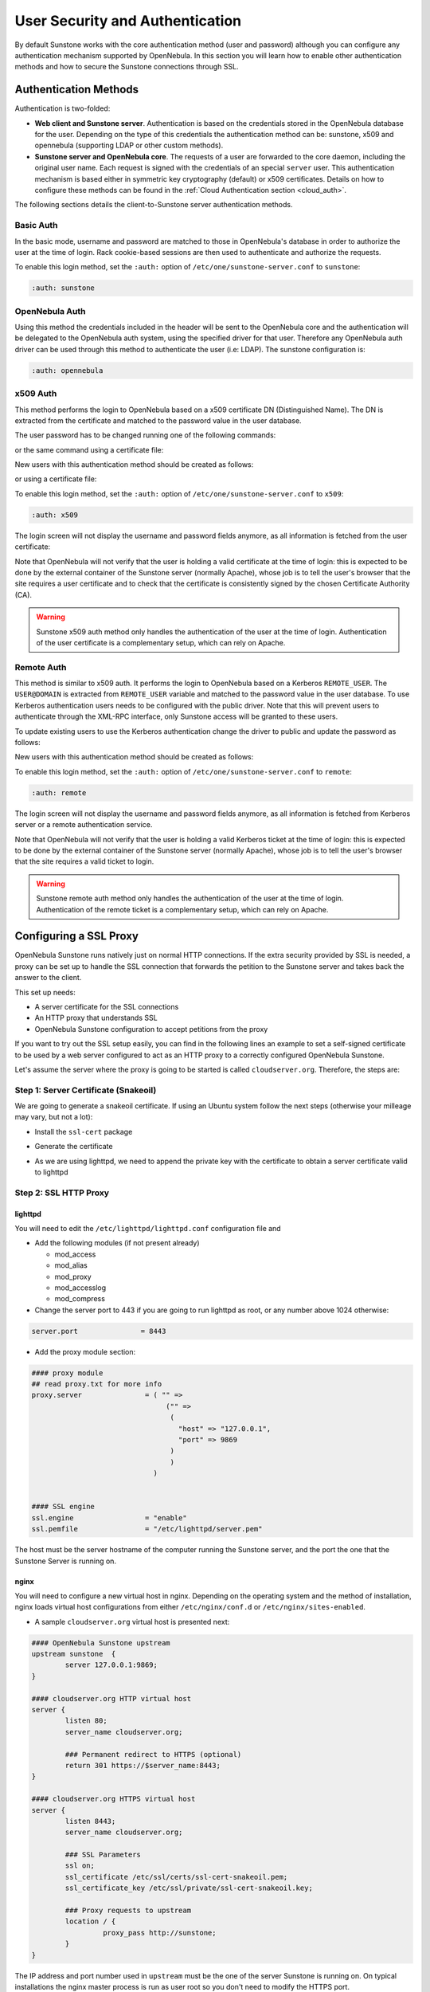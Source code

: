 .. _suns_auth:

=================================
User Security and Authentication
=================================

By default Sunstone works with the core authentication method (user and password) although you can configure any authentication mechanism supported by OpenNebula. In this section you will learn how to enable other authentication methods and how to secure the Sunstone connections through SSL.

Authentication Methods
======================

Authentication is two-folded:

* **Web client and Sunstone server**. Authentication is based on the credentials stored in the OpenNebula database for the user. Depending on the type of this credentials the authentication method can be: sunstone, x509 and opennebula (supporting LDAP or other custom methods).
* **Sunstone server and OpenNebula core**. The requests of a user are forwarded to the core daemon, including the original user name. Each request is signed with the credentials of an special ``server`` user. This authentication mechanism is based either in symmetric key cryptography (default) or x509 certificates. Details on how to configure these methods can be found in the :ref:`Cloud Authentication section <cloud_auth>`.

The following sections details the client-to-Sunstone server authentication methods.

Basic Auth
----------

In the basic mode, username and password are matched to those in OpenNebula's database in order to authorize the user at the time of login. Rack cookie-based sessions are then used to authenticate and authorize the requests.

To enable this login method, set the ``:auth:`` option of ``/etc/one/sunstone-server.conf`` to ``sunstone``:

.. code-block:: yaml

        :auth: sunstone

OpenNebula Auth
---------------

Using this method the credentials included in the header will be sent to the OpenNebula core and the authentication will be delegated to the OpenNebula auth system, using the specified driver for that user. Therefore any OpenNebula auth driver can be used through this method to authenticate the user (i.e: LDAP). The sunstone configuration is:

.. code-block:: yaml

        :auth: opennebula

x509 Auth
---------

This method performs the login to OpenNebula based on a x509 certificate DN (Distinguished Name). The DN is extracted from the certificate and matched to the password value in the user database.

The user password has to be changed running one of the following commands:

.. prompt:: bash $ auto

    $ oneuser chauth new_user x509 "/C=ES/O=ONE/OU=DEV/CN=clouduser"

or the same command using a certificate file:

.. prompt:: bash $ auto

    $ oneuser chauth new_user --x509 --cert /tmp/my_cert.pem

New users with this authentication method should be created as follows:

.. prompt:: bash $ auto

    $ oneuser create new_user "/C=ES/O=ONE/OU=DEV/CN=clouduser" --driver x509

or using a certificate file:

.. prompt:: bash $ auto

    $ oneuser create new_user --x509 --cert /tmp/my_cert.pem

To enable this login method, set the ``:auth:`` option of ``/etc/one/sunstone-server.conf`` to ``x509``:

.. code-block:: yaml

        :auth: x509

The login screen will not display the username and password fields anymore, as all information is fetched from the user certificate:

|image0|

Note that OpenNebula will not verify that the user is holding a valid certificate at the time of login: this is expected to be done by the external container of the Sunstone server (normally Apache), whose job is to tell the user's browser that the site requires a user certificate and to check that the certificate is consistently signed by the chosen Certificate Authority (CA).

.. warning:: Sunstone x509 auth method only handles the authentication of the user at the time of login. Authentication of the user certificate is a complementary setup, which can rely on Apache.

Remote Auth
-----------

This method is similar to x509 auth. It performs the login to OpenNebula based on a Kerberos ``REMOTE_USER``. The ``USER@DOMAIN`` is extracted from ``REMOTE_USER`` variable and matched to the password value in the user database. To use Kerberos authentication users needs to be configured with the public driver. Note that this will prevent users to authenticate through the XML-RPC interface, only Sunstone access will be granted to these users.

To update existing users to use the Kerberos authentication change the driver to public and update the password as follows:

.. prompt:: bash $ auto

    $ oneuser chauth new_user public "new_user@DOMAIN"

New users with this authentication method should be created as follows:

.. prompt:: bash $ auto

    $ oneuser create new_user "new_user@DOMAIN" --driver public

To enable this login method, set the ``:auth:`` option of ``/etc/one/sunstone-server.conf`` to ``remote``:

.. code-block:: yaml

        :auth: remote

The login screen will not display the username and password fields anymore, as all information is fetched from Kerberos server or a remote authentication service.

Note that OpenNebula will not verify that the user is holding a valid Kerberos ticket at the time of login: this is expected to be done by the external container of the Sunstone server (normally Apache), whose job is to tell the user's browser that the site requires a valid ticket to login.

.. warning:: Sunstone remote auth method only handles the authentication of the user at the time of login. Authentication of the remote ticket is a complementary setup, which can rely on Apache.

Configuring a SSL Proxy
=======================

OpenNebula Sunstone runs natively just on normal HTTP connections. If the extra security provided by SSL is needed, a proxy can be set up to handle the SSL connection that forwards the petition to the Sunstone server and takes back the answer to the client.

This set up needs:

-  A server certificate for the SSL connections
-  An HTTP proxy that understands SSL
-  OpenNebula Sunstone configuration to accept petitions from the proxy

If you want to try out the SSL setup easily, you can find in the following lines an example to set a self-signed certificate to be used by a web server configured to act as an HTTP proxy to a correctly configured OpenNebula Sunstone.

Let's assume the server where the proxy is going to be started is called ``cloudserver.org``. Therefore, the steps are:

Step 1: Server Certificate (Snakeoil)
-------------------------------------

We are going to generate a snakeoil certificate. If using an Ubuntu system follow the next steps (otherwise your milleage may vary, but not a lot):

-  Install the ``ssl-cert`` package

.. prompt:: bash # auto

    # apt-get install ssl-cert

-  Generate the certificate

.. prompt:: bash # auto

    # /usr/sbin/make-ssl-cert generate-default-snakeoil

-  As we are using lighttpd, we need to append the private key with the certificate to obtain a server certificate valid to lighttpd

.. prompt:: bash # auto

    # cat /etc/ssl/private/ssl-cert-snakeoil.key /etc/ssl/certs/ssl-cert-snakeoil.pem > /etc/lighttpd/server.pem

Step 2: SSL HTTP Proxy
----------------------

lighttpd
^^^^^^^^

You will need to edit the ``/etc/lighttpd/lighttpd.conf`` configuration file and

-  Add the following modules (if not present already)

   -  mod\_access
   -  mod\_alias
   -  mod\_proxy
   -  mod\_accesslog
   -  mod\_compress

-  Change the server port to 443 if you are going to run lighttpd as root, or any number above 1024 otherwise:

.. code-block:: none

    server.port               = 8443

-  Add the proxy module section:

.. code-block:: none

    #### proxy module
    ## read proxy.txt for more info
    proxy.server               = ( "" =>
                                    ("" =>
                                     (
                                       "host" => "127.0.0.1",
                                       "port" => 9869
                                     )
                                     )
                                 )


    #### SSL engine
    ssl.engine                 = "enable"
    ssl.pemfile                = "/etc/lighttpd/server.pem"

The host must be the server hostname of the computer running the Sunstone server, and the port the one that the Sunstone Server is running on.

nginx
^^^^^

You will need to configure a new virtual host in nginx. Depending on the operating system and the method of installation, nginx loads virtual host configurations from either ``/etc/nginx/conf.d`` or ``/etc/nginx/sites-enabled``.

-  A sample ``cloudserver.org`` virtual host is presented next:

.. code-block:: none

    #### OpenNebula Sunstone upstream
    upstream sunstone  {
            server 127.0.0.1:9869;
    }

    #### cloudserver.org HTTP virtual host
    server {
            listen 80;
            server_name cloudserver.org;

            ### Permanent redirect to HTTPS (optional)
            return 301 https://$server_name:8443;
    }

    #### cloudserver.org HTTPS virtual host
    server {
            listen 8443;
            server_name cloudserver.org;

            ### SSL Parameters
            ssl on;
            ssl_certificate /etc/ssl/certs/ssl-cert-snakeoil.pem;
            ssl_certificate_key /etc/ssl/private/ssl-cert-snakeoil.key;

            ### Proxy requests to upstream
            location / {
                     proxy_pass http://sunstone;
            }
    }

The IP address and port number used in ``upstream`` must be the one of the server Sunstone is running on. On typical installations the nginx master process is run as user root so you don't need to modify the HTTPS port.

Step 3: Sunstone Configuration
------------------------------

Edit ``/etc/one/sunstone-server.conf`` to listen at localhost:9869.

.. code-block:: yaml

    :host: 127.0.0.1
    :port: 9869

Once the proxy server is started, OpenNebula Sunstone requests using HTTPS URIs can be directed to ``https://cloudserver.org:8443``, that will then be unencrypted, passed to localhost, port 9869, satisfied (hopefully), encrypted again and then passed back to the client.

.. note:: To change serveradmin password, follow the next steps:

    .. prompt:: bash # auto

        #oneuser passwd 1 --sha1 <PASSWORD>
        #echo 'serveradmin:PASSWORD' > /var/lib/one/.one/oneflow_auth
        #echo 'serveradmin:PASSWORD' > /var/lib/one/.one/ec2_auth
        #echo 'serveradmin:PASSWORD' > /var/lib/one/.one/onegate_auth
        #echo 'serveradmin:PASSWORD' > /var/lib/one/.one/occi_auth
        #echo 'serveradmin:PASSWORD' > /var/lib/one/.one/sunstone_auth

.. |image0| image:: /images/sunstone_login_x5094.png
